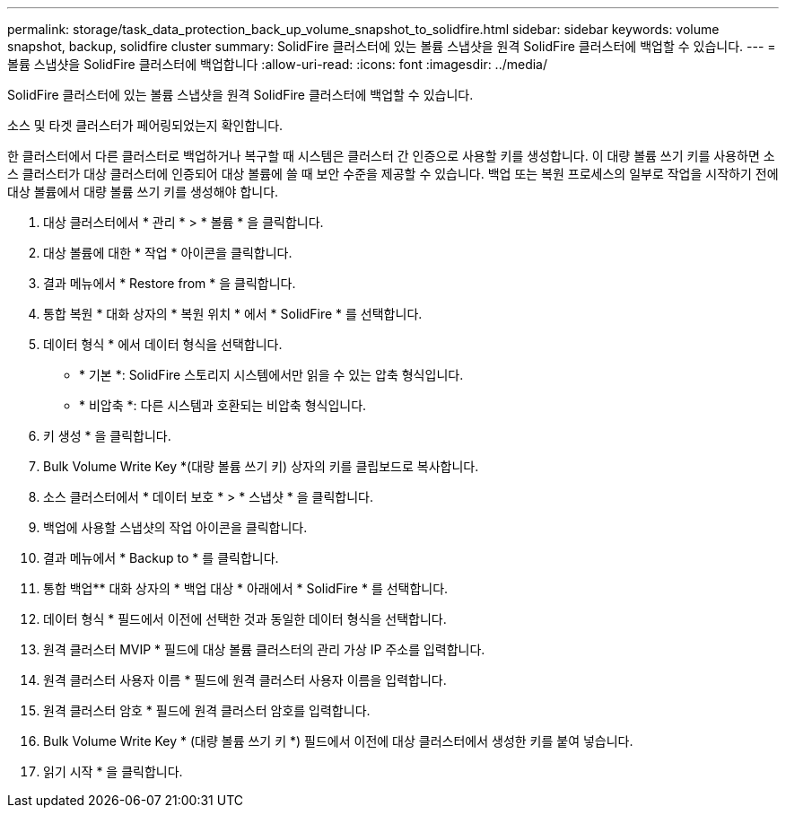 ---
permalink: storage/task_data_protection_back_up_volume_snapshot_to_solidfire.html 
sidebar: sidebar 
keywords: volume snapshot, backup, solidfire cluster 
summary: SolidFire 클러스터에 있는 볼륨 스냅샷을 원격 SolidFire 클러스터에 백업할 수 있습니다. 
---
= 볼륨 스냅샷을 SolidFire 클러스터에 백업합니다
:allow-uri-read: 
:icons: font
:imagesdir: ../media/


[role="lead"]
SolidFire 클러스터에 있는 볼륨 스냅샷을 원격 SolidFire 클러스터에 백업할 수 있습니다.

소스 및 타겟 클러스터가 페어링되었는지 확인합니다.

한 클러스터에서 다른 클러스터로 백업하거나 복구할 때 시스템은 클러스터 간 인증으로 사용할 키를 생성합니다. 이 대량 볼륨 쓰기 키를 사용하면 소스 클러스터가 대상 클러스터에 인증되어 대상 볼륨에 쓸 때 보안 수준을 제공할 수 있습니다. 백업 또는 복원 프로세스의 일부로 작업을 시작하기 전에 대상 볼륨에서 대량 볼륨 쓰기 키를 생성해야 합니다.

. 대상 클러스터에서 * 관리 * > * 볼륨 * 을 클릭합니다.
. 대상 볼륨에 대한 * 작업 * 아이콘을 클릭합니다.
. 결과 메뉴에서 * Restore from * 을 클릭합니다.
. 통합 복원 * 대화 상자의 * 복원 위치 * 에서 * SolidFire * 를 선택합니다.
. 데이터 형식 * 에서 데이터 형식을 선택합니다.
+
** * 기본 *: SolidFire 스토리지 시스템에서만 읽을 수 있는 압축 형식입니다.
** * 비압축 *: 다른 시스템과 호환되는 비압축 형식입니다.


. 키 생성 * 을 클릭합니다.
. Bulk Volume Write Key *(대량 볼륨 쓰기 키) 상자의 키를 클립보드로 복사합니다.
. 소스 클러스터에서 * 데이터 보호 * > * 스냅샷 * 을 클릭합니다.
. 백업에 사용할 스냅샷의 작업 아이콘을 클릭합니다.
. 결과 메뉴에서 * Backup to * 를 클릭합니다.
. 통합 백업** 대화 상자의 * 백업 대상 * 아래에서 * SolidFire * 를 선택합니다.
. 데이터 형식 * 필드에서 이전에 선택한 것과 동일한 데이터 형식을 선택합니다.
. 원격 클러스터 MVIP * 필드에 대상 볼륨 클러스터의 관리 가상 IP 주소를 입력합니다.
. 원격 클러스터 사용자 이름 * 필드에 원격 클러스터 사용자 이름을 입력합니다.
. 원격 클러스터 암호 * 필드에 원격 클러스터 암호를 입력합니다.
. Bulk Volume Write Key * (대량 볼륨 쓰기 키 *) 필드에서 이전에 대상 클러스터에서 생성한 키를 붙여 넣습니다.
. 읽기 시작 * 을 클릭합니다.

